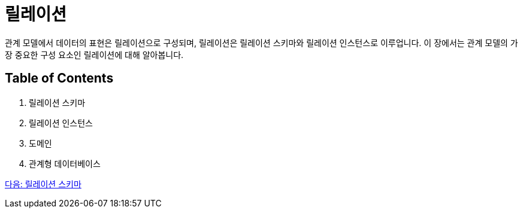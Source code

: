 = 릴레이션

관계 모델에서 데이터의 표현은 릴레이션으로 구성되며, 릴레이션은 릴레이션 스키마와 릴레이션 인스턴스로 이루업니다. 이 장에서는 관계 모델의 가장 중요한 구성 요소인 릴레이션에 대해 알아봅니다.

== Table of Contents

1.	릴레이션 스키마
2.	릴레이션 인스턴스
3.	도메인
4.	관계형 데이터베이스 

link:./09_relation_schema.adoc[다음: 릴레이션 스키마]